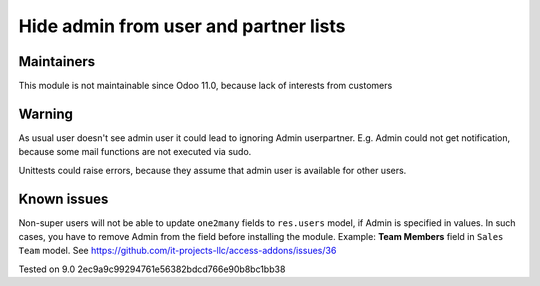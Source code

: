 Hide admin from user and partner lists
======================================

Maintainers
------------
This module is not maintainable since Odoo 11.0, because lack of interests from customers

Warning
-------

As usual user doesn't see admin user it could lead to ignoring Admin user\partner. E.g. Admin could not get notification, because some mail functions are not executed via sudo. 

Unittests could raise errors, because they assume that admin user is available for other users.

Known issues
------------

Non-super users will not be able to update ``one2many`` fields to ``res.users`` model, if Admin is specified in values. In such cases, you have to remove Admin from the field before installing the module. Example: **Team Members** field in ``Sales Team`` model. See https://github.com/it-projects-llc/access-addons/issues/36

Tested on 9.0 2ec9a9c99294761e56382bdcd766e90b8bc1bb38
